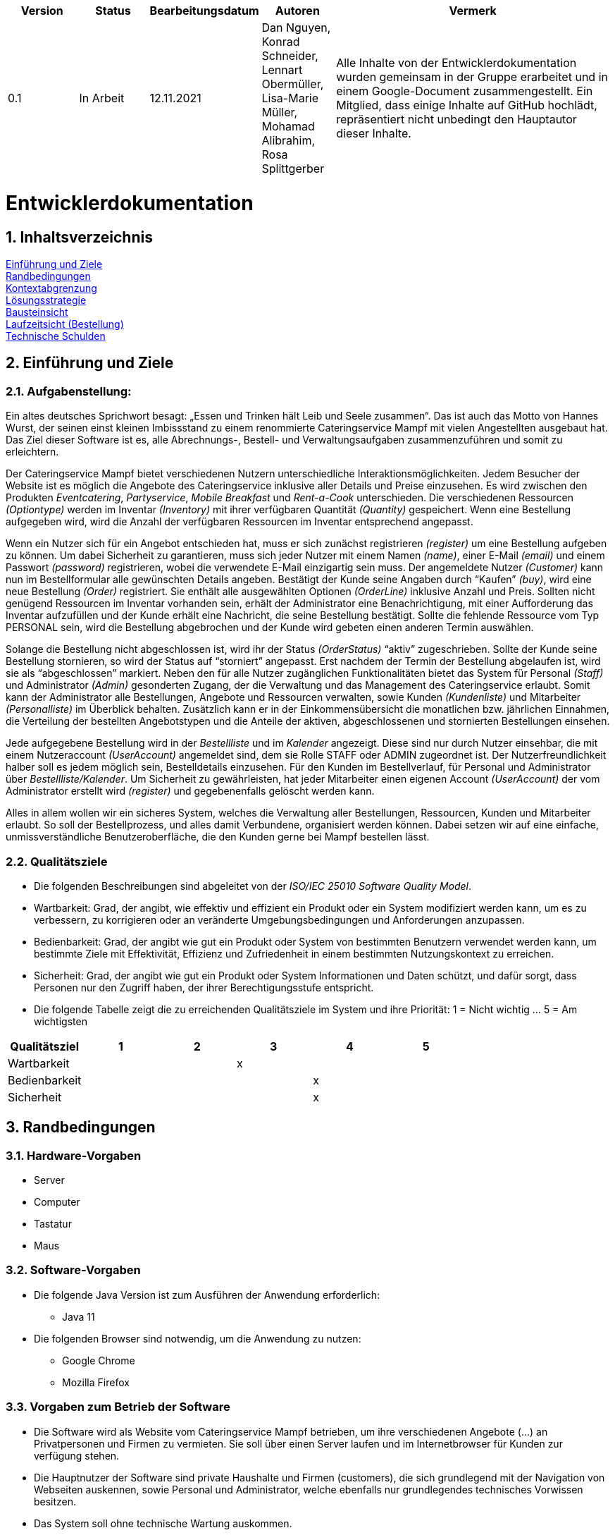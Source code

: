 [options="header"]
[cols="1, 1, 1, 1, 4"]
|===
|Version | Status      | Bearbeitungsdatum   | Autoren |  Vermerk
|0.1     | In Arbeit   | 12.11.2021          | Dan Nguyen, Konrad Schneider, Lennart Obermüller, Lisa-Marie Müller, Mohamad Alibrahim, Rosa Splittgerber
| Alle Inhalte von der Entwicklerdokumentation wurden gemeinsam in der Gruppe erarbeitet und in einem Google-Document zusammengestellt. Ein Mitglied, dass einige Inhalte auf GitHub hochlädt, repräsentiert nicht unbedingt den Hauptautor dieser Inhalte.
|===

:numbered:

= Entwicklerdokumentation

== Inhaltsverzeichnis
<<Einführung und Ziele>> + 
<<Randbedingungen>> + 
<<Kontextabgrenzung>> +
<<Lösungsstrategie>> + 
<<Bausteinsicht>> + 
<<Laufzeitsicht (Bestellung)>> + 
<<Technische Schulden>>


== Einführung und Ziele
=== Aufgabenstellung:
Ein altes deutsches Sprichwort besagt: „Essen und Trinken hält Leib und Seele zusammen“. Das ist auch das Motto von Hannes Wurst, der seinen einst kleinen Imbissstand zu einem renommierte Cateringservice Mampf mit vielen Angestellten ausgebaut hat. Das Ziel dieser Software ist es, alle Abrechnungs-, Bestell- und Verwaltungsaufgaben zusammenzuführen und somit zu erleichtern.

Der Cateringservice Mampf bietet verschiedenen Nutzern unterschiedliche Interaktionsmöglichkeiten. Jedem Besucher der Website ist es möglich die Angebote des Cateringservice inklusive aller Details und Preise einzusehen. Es wird zwischen den Produkten _Eventcatering_, _Partyservice_, _Mobile Breakfast_ und _Rent-a-Cook_ unterschieden. Die verschiedenen Ressourcen _(Optiontype)_ werden im Inventar _(Inventory)_ mit ihrer verfügbaren Quantität _(Quantity)_ gespeichert. Wenn eine Bestellung aufgegeben wird, wird die Anzahl der verfügbaren Ressourcen im Inventar entsprechend angepasst.

Wenn ein Nutzer sich für ein Angebot entschieden hat, muss er sich zunächst registrieren _(register)_ um eine Bestellung aufgeben zu können. Um dabei Sicherheit zu garantieren, muss sich jeder Nutzer mit einem Namen _(name)_, einer E-Mail _(email)_ und einem Passwort _(password)_ registrieren, wobei die verwendete E-Mail einzigartig sein muss. Der angemeldete Nutzer _(Customer)_ kann nun im Bestellformular alle gewünschten Details angeben. Bestätigt der Kunde seine Angaben durch “Kaufen” _(buy)_, wird eine neue Bestellung _(Order)_ registriert. Sie enthält alle ausgewählten Optionen _(OrderLine)_ inklusive Anzahl und Preis. Sollten nicht genügend Ressourcen im Inventar vorhanden sein, erhält der Administrator eine Benachrichtigung, mit einer Aufforderung das Inventar aufzufüllen und der Kunde erhält eine Nachricht, die seine Bestellung bestätigt. Sollte die fehlende Ressource vom Typ PERSONAL sein, wird die Bestellung abgebrochen und der Kunde wird gebeten einen anderen Termin auswählen.

Solange die Bestellung nicht abgeschlossen ist, wird ihr der Status _(OrderStatus)_ “aktiv” zugeschrieben. Sollte der Kunde seine Bestellung stornieren, so wird der Status auf “storniert” angepasst. Erst nachdem der Termin der Bestellung abgelaufen ist, wird sie als “abgeschlossen” markiert.
Neben den für alle Nutzer zugänglichen Funktionalitäten bietet das System für Personal _(Staff)_ und Administrator _(Admin)_ gesonderten Zugang, der die Verwaltung und das Management des Cateringservice erlaubt. Somit  kann der Administrator alle Bestellungen, Angebote und Ressourcen verwalten, sowie Kunden _(Kundenliste)_ und Mitarbeiter _(Personalliste)_ im Überblick behalten. Zusätzlich kann er in der Einkommensübersicht die monatlichen bzw. jährlichen Einnahmen, die Verteilung der bestellten Angebotstypen und die Anteile der aktiven, abgeschlossenen und stornierten Bestellungen einsehen.

Jede aufgegebene Bestellung wird  in der _Bestellliste_ und im _Kalender_ angezeigt. Diese sind nur durch Nutzer einsehbar, die mit einem Nutzeraccount _(UserAccount)_ angemeldet sind, dem sie Rolle STAFF oder ADMIN zugeordnet ist. Der Nutzerfreundlichkeit halber soll es jedem möglich sein, Bestelldetails einzusehen. Für den Kunden im Bestellverlauf, für Personal und Administrator über _Bestellliste/Kalender_. 
Um Sicherheit zu gewährleisten, hat jeder Mitarbeiter einen eigenen Account _(UserAccount)_ der vom Administrator erstellt wird _(register)_ und gegebenenfalls gelöscht werden kann.

Alles in allem wollen wir ein sicheres System, welches die Verwaltung aller Bestellungen, Ressourcen, Kunden und Mitarbeiter erlaubt. So soll der Bestellprozess, und alles damit Verbundene, organisiert werden können. Dabei setzen wir auf eine einfache, unmissverständliche Benutzeroberfläche, die den Kunden gerne bei Mampf bestellen lässt.

=== Qualitätsziele
* Die folgenden Beschreibungen sind abgeleitet von der _ISO/IEC 25010 Software Quality Model_.
* Wartbarkeit: Grad, der angibt, wie effektiv und effizient ein Produkt oder ein System modifiziert werden kann, um es zu verbessern, zu korrigieren oder an veränderte Umgebungsbedingungen und Anforderungen anzupassen.
* Bedienbarkeit: Grad, der angibt wie gut ein Produkt oder System von bestimmten Benutzern verwendet werden kann, um bestimmte Ziele mit Effektivität, Effizienz und Zufriedenheit in einem bestimmten Nutzungskontext zu erreichen.
* Sicherheit: Grad, der angibt wie gut ein Produkt oder System Informationen und Daten schützt, und dafür sorgt, dass Personen nur den Zugriff haben, der ihrer Berechtigungsstufe entspricht.
* Die folgende Tabelle  zeigt die zu erreichenden Qualitätsziele im System und ihre Priorität: 1 = Nicht wichtig … 5 = Am wichtigsten

[options="header"]
[cols="1,1,1,1,1,1,3]
|===
|Qualitätsziel|1|2|3|4|5
|Wartbarkeit|||x||
|Bedienbarkeit||||x|
|Sicherheit||||x|
|===

== Randbedingungen
=== Hardware-Vorgaben
* Server
* Computer
* Tastatur
* Maus

=== Software-Vorgaben
* Die folgende Java Version ist zum Ausführen der Anwendung erforderlich:
** Java 11
* Die folgenden Browser sind notwendig, um die Anwendung zu nutzen:
** Google Chrome
** Mozilla Firefox

=== Vorgaben zum Betrieb der Software
* Die Software wird als Website vom Cateringservice Mampf betrieben, um ihre verschiedenen Angebote (...) an Privatpersonen und Firmen zu vermieten. Sie soll über einen Server laufen und im Internetbrowser für Kunden zur verfügung stehen.
* Die Hauptnutzer der Software sind private Haushalte und Firmen (customers), die sich grundlegend mit der Navigation von Webseiten auskennen, sowie Personal und Administrator, welche ebenfalls nur grundlegendes technisches Vorwissen besitzen.
* Das System soll ohne technische Wartung auskommen.

== Kontextabgrenzung
image:models/design/Kontextdiagramm.png[context diagram]

== Lösungsstrategie
=== Erfüllung der Qualitätsziele
[options="header"]
|=== 
|*Qualitätsziel* |*Lösungsansatz*
|*Wartbarkeit* | -*Modularität:* Sicherstellen, dass die Anwendung aus einzelnen Komponenten besteht, sodass Änderungen an einer Komponente weniger Auswirkungen auf andere haben + 
-*Wiederverwendbarkeit:* Sicherstellen, dass Komponenten des Systems von anderen Komponenten wiederverwendet +
-*Modifizierbarkeit:* Sicherstellen, dass die Anwendung verändert oder erweitert werden kann, ohne die Produktqualität zu beeinträchtigen
|*Bedienbarkeit* | -*Lernfähigkeit:* Sicherstellen, dass das System von den Nutzern einfach verstanden und genutzt werden kann +
-> Umsetzbar durch eindeutig und unmissverständlich beschriftete Menüpunkte und Buttons + 
-*Fehlerbehandlung:* Sicherstellen, dass fehlerhafte Eingaben von Nutzern nicht zu ungültigen Systemzuständen führen +
-*Barrierefreiheit:* Sicherstellen, dass Menschen mit verschiedensten Eigenschaften und Fähigkeiten in der Lage sind die Website zu nutzen +
-> Umsetzbar durch Verwendung von passenden Schriftgrößen und ordentlicher Nutzung von Schrift- und Hintergrundfarbe
|*Sicherheit* | -*Vertraulichkeit:* Sicherstellen, dass Leute nur zugriff auf die Informationen haben, zu denen sie eine Berechtigung haben. +
-> Umsetzbar mit _Spring Security und Thymeleaf_ (sec:authorize) + 
-*Integrität:* Sicherstellen, dass keine unbefugten Änderungen an Daten vorgenommen werden können + 
-> (@PreAuthorize - annotation) +
-*Verantwortlichkeit:* Rückverfolgung von Aktionen zu eindeutiger Person/ Rolle
|===

=== Softwarearchitektur
==== Top-Level-Architektur
image:models/design/TopLevelArchitektur.png[top-level-architecture]

==== Client-Server-Modell
image:models/design/ServerClientModell.png[server-client-model]

=== Entwurfsentscheidungen
==== Verwendete Muster
* Spring MVC

==== Persistenz 
* Die Anwendung verwendet ein auf Hibernate-Annotationen basierendes Mapping, um Java-Klassen auf Datenbanktabellen abzubilden. Es wird eine H2 Datenbank benutzt, mit standardmäßig deaktivierter Persistenz. Um persistenten Speicher in der Datenbank zu aktivieren, müssen folgende zwei Zeilen in der Datei “application.properties” einkommentiert werden:
** # spring.datasource.url=jdbc:h2:./db/kickstart
** # spring.jpa.hibernate.ddl-auto=update

==== Benutzeroberfläche
image:models/design/Benutzeroberfläche.png[user interface]

=== Verwendung externer Frameworks

[options="header"]
|===
|*Externes Package* |*Verwendet von (Klasse der eigenen Anwendung)*
|salespointframework.catalog |-order.OrderController +
-catalog.Option + 
-catalog.OptionCatalog
|salespointframework.core| -catalog.CatalogDataInitializer + 
-nutzer.NutzerDataInitializer +
-catering.nutzer.Nutzer +
-inventory.InventoryDataInitializer +
-nutzer.KontoManagement
|salespointframework.inventory | -inventory.InventoryController +
-inventory.InventoryDataInitializer + 
-inventory.QuantityInputs
|salespointframework.order| -order.OrderController
|salespointframework.payment| -order.OrderController
|salespointframework.quantity| -order.OrderController + 
-catalog.CatalogController +
-inventory.InventoryDataInitializer
|salespointframework.SalespointSecurityConfiguration|-catering.Catering
|salespointframework.time| -catalog.CatalogController
|salespointframework.useraccount | -nutzer.Nutzer +
-nutzer.NutzerDataInitializer + 
-nutzer.KontoManagement
|salespointframework.boot | -catering.Catering +
-nutzer.Nutzer
|salespointframework.data | -nutzerKontoManagement +
-catalog.OptionCatalog +
-nutzer.NutzerRepository + 
-inventory.InventoryController
|salespointframework.security | -catering.Catering +
-nutzer.NutzerKontroller
|salespointframework.ui |-nutzer.NutzerKontroller +
-inventory.InventoryController
|salespointframework.util | -nutzer.NutzerKontroller +
-nutzer.NutzerDataInitializer + 
-order.OrderController + 
-catalog.CatalogDataInitializer + 
-inventory.InventoryDataInnitializer
|salespointframework..validation | -nutzer.NutzerKontroller
|salespointframework.web | -inventory.InventoryController + 
-nutzer.NutzerKontroller
|===

== Bausteinsicht
=== Catering
image:models/design/BausteinsichtCatering.png[block view catering]

[options="header"]
|=== 
|*Klasse/Enumeration* |*Beschreibung*
|Catering|Die zentrale Klasse, welche die Anwendung startet und Konfigurationen für Spring vornimmt.
|WebSecurityConfiguration | Konfigurationsklasse, welche grundlegende Sicherheits- und An- und Abmeldeeinstellungen vornimmt.
|===

=== Katalog 
image:models/design/BausteinsichtKatalog.png[block view catalog]

[options="header"]
|===
|*Klasse/Enumeration* |*Beschreibung*
|Option|Ein Produkt des Caterinservice.
|Optiontype|Der Typ einer Option, welcher GUETER, AUSRUESTUNG, PERSONAL oder ESSEN sein kann.
|OptionCatalog|Eine Erweiterung von Salespoint.Catalog, um nach Typ einer Option suchen zu können.
|CatalogDataInitializer|Eine Implementation von DataInizializer, der die Produkte und deren Ursprüngliche Preise festlegt.
|CatalogController|Ein Spring MVC Controller, der Anfragen auf Start-, Angebots- und Detailseiten verarbeiten kann.
|===

=== Nutzer
image:models/design/BausteinsichtNutzer.png[block view user]

[options="header"]
|===
|*Klasse/Enumeration* |*Beschreibung*
|Nutzer|stellt angemeldeten Nutzer dar, der eine der Rollen “CUSTOMER”, “STAFF” oder “ADMIN” hat.
|NutzerKontroller|leitet Nutzeranfragen zu den zuständigen Klassen weiter.
|KontoManagement|stellt Funktionen zum Erstellen und Modifizieren von Nutzerkonten.
|Kontodata|Dataobject zum Austausch von Kontodaten.
|NutzerDataInitialisierer|implementiert DataInitializer zum Instanziieren von Nutzerkonten.
|NutzerRepository|Ein Repository-Interface, um Nutzer zu verwalten.
|===

=== Inventar 
image:models/design/BausteinsichtInventar.png[block view inventory]

[options="header"]
|===
|*Klasse/Enumeration* |*Beschreibung*
|InventoryDataInitializer|Eine Implementation von DataInitializer, der die anfänglichen Lagerbestände festlegt.
|InventoryController|Ein Spring MVC Controller, der Anfragen zum Einsehen und Bearbeiten des Inventars verarbeitet.
|QuantityInputs|Eine Wrapper-Klasse, um Daten an das html Dokument zu übermitteln.
|===

=== Bestellung 
image:models/design/BausteinsichtBestellung.png[block view order]

[options="header"]
|===
|*Klasse/Enumeration* |*Beschreibung*
|OrderController|Ein Spring MVC Controller, der Anfragen zum Kaufen, und zum Anzeigen von Bestellliste, Kalender und Einkommensübersicht verarbeitet.
|===

=== Rückverfolgbarkeit zwischen Analyse- und Entwurfsmodell
_Die folgende Tabelle zeigt die Rückverfolgbarkeit zwischen Entwurfs- und Analysemodell. Falls eine Klasse aus einem externen Framework im Entwurfsmodell eine Klasse des Analysemodells ersetzt,
wird die Art der Verwendung dieser externen Klasse in der Spalte *Art der Verwendung* mithilfe der folgenden Begriffe definiert:_

* Vererbungsklasse/Interface-Implementation 
* Klassenattribut
* Funktionsargument

[options="header"]
|===
|Klasse/Enumeration (Analysemodell) |Klasse/Enumeration (Entwurfsmodell) |Art der Verwendung
|Catering|catering.Catering|
|Nutzer|Salespoint.UserAccount + 
catering.nutzer|
|Katalog|Salespoint.catalog|
|Inventar|Salespoint.UniqueInventory|
|Bestellliste| Salespoint.OrderManager<Order> |Klasseneigenschaft +
Funktionsargument
|Bestellung| Salespoint.Order|Funktionsargument
|Status| Salespoint.OrderStatus|Funktionsargument
|Rollen|Salespoint.Role|Funktionsargument
|Eventcatering, Partyservice, RentACook oder MobileBreakfast|catering.catalog.Option|Vererbungsklasse
|InventarItem| Salespoint.UniqueInventory|Funktionsargument
|Bestellungsinhalt|Salespoint.Orderline (via Salespoint.Order) | Klasseneigenschaft +
Funktionsargument
|KundenManagement| Salespoint.UserAccountManager + 
spring.CrudRepository + 
catering.Kunde + 
catering.Registrierungsform| Klasseneigenschaft + 
Klasseneigenschaft + 
Funktionsrückgabewert + 
Funktionsargument
|===

== Laufzeitsicht (Bestellung)
image:models/design/SequenzdiagrammBestellung.png[seq order]

== Technische Schulden
* Auflistung der nicht erreichten Quality Gates und der zugehörigen SonarQube Issues zum Zeitpunkt der Abgabe

